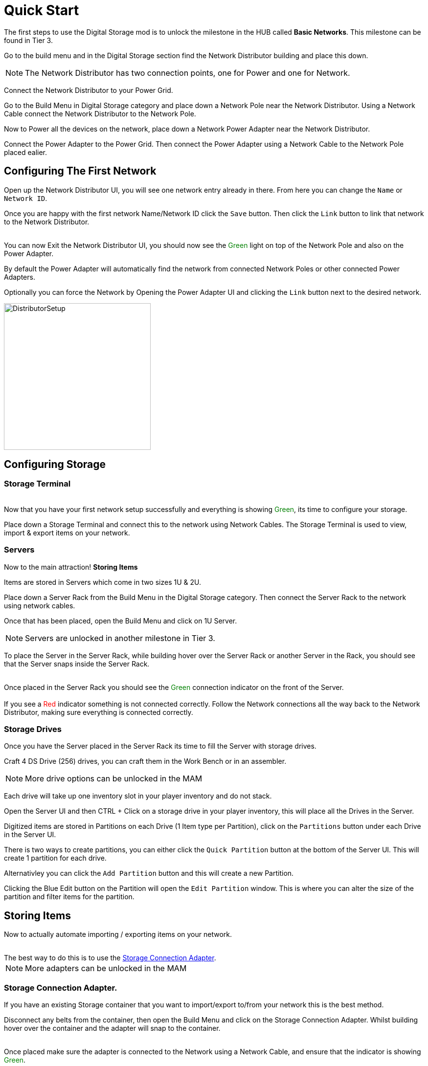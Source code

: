 = Quick Start

The first steps to use the Digital Storage mod is to unlock the milestone in the HUB called *Basic Networks*. This milestone can be found in Tier 3.

Go to the build menu and in the Digital Storage section find the Network Distributor building and place this down.

[NOTE]
====
The Network Distributor has two connection points, one for Power and one for Network.
====

Connect the Network Distributor to your Power Grid. 

Go to the Build Menu in Digital Storage category and place down a Network Pole near the Network Distributor.
Using a Network Cable connect the Network Distributor to the Network Pole.

Now to Power all the devices on the network, place down a Network Power Adapter near the Network Distributor.

Connect the Power Adapter to the Power Grid. Then connect the Power Adapter using a Network Cable to the Network Pole placed ealier.

== Configuring The First Network

Open up the Network Distributor UI, you will see one network entry already in there.
From here you can change the `Name` or `Network ID`.

Once you are happy with the first network Name/Network ID click the `Save` button. Then click the `Link` button to link that network to the Network Distributor.

++++
<br>
You can now Exit the Network Distributor UI, you should now see the <span style="color:green;">Green</span> light on top of the Network Pole and also on the Power Adapter.
++++

By default the Power Adapter will automatically find the network from connected Network Poles or other connected Power Adapters. 

Optionally you can force the Network by Opening the Power Adapter UI and clicking the `Link` button next to the desired network.


image::https://raw.githubusercontent.com/Mrhid6Mods/RRD_Docs/master/images/ds/quickstart/BasicNetworkSetup.png[DistributorSetup,300,300]

== Configuring Storage

=== Storage Terminal
++++
<br>
Now that you have your first network setup successfully and everything is showing <span style="color:green;">Green</span>, its time to configure your storage.
++++

Place down a Storage Terminal and connect this to the network using Network Cables. The Storage Terminal is used to view, import & export items on your network.

=== Servers
Now to the main attraction! *Storing Items*

Items are stored in Servers which come in two sizes 1U & 2U.

Place down a Server Rack from the Build Menu in the Digital Storage category. Then connect the Server Rack to the network using network cables.

Once that has been placed, open the Build Menu and click on 1U Server.

[NOTE]
====
Servers are unlocked in another milestone in Tier 3.
====

To place the Server in the Server Rack, while building hover over the Server Rack or another Server in the Rack, you should see that the Server snaps inside the Server Rack.

++++
<br>
Once placed in the Server Rack you should see the <span style="color:green;">Green</span> connection indicator on the front of the Server.

<br><br>
If you see a <span style="color:red;">Red</span> indicator something is not connected correctly. Follow the Network connections all the way back to the Network Distributor, making sure everything is connected correctly.
++++

=== Storage Drives

Once you have the Server placed in the Server Rack its time to fill the Server with storage drives.

Craft 4 DS Drive (256) drives, you can craft them in the Work Bench or in an assembler.

[NOTE]
====
More drive options can be unlocked in the MAM
====

Each drive will take up one inventory slot in your player inventory and do not stack.

Open the Server UI and then CTRL + Click on a storage drive in your player inventory, this will place all the Drives in the Server.

Digitized items are stored in Partitions on each Drive (1 Item type per Partition), click on the `Partitions` button under each Drive in the Server UI.

There is two ways to create partitions, you can either click the `Quick Partition` button at the bottom of the Server UI. This will create 1 partition for each drive.

Alternativley you can click the `Add Partition` button and this will create a new Partition.

Clicking the Blue Edit button on the Partition will open the `Edit Partition` window. This is where you can alter the size of the partition and filter items for the partition.


== Storing Items

Now to actually automate importing / exporting items on your network.
++++
<br>
The best way to do this is to use the <a href="/refinedrd/latest/ds/buildings/adapters.html#_storage_connection_adapter">Storage Connection Adapter</a>.
++++

[NOTE]
====
More adapters can be unlocked in the MAM
====

=== Storage Connection Adapter.

If you have an existing Storage container that you want to import/export to/from your network this is the best method.

Disconnect any belts from the container, then open the Build Menu and click on the Storage Connection Adapter. Whilst building hover over the container and the adapter will snap to the container.

++++
<br>
Once placed make sure the adapter is connected to the Network using a Network Cable, and ensure that the indicator is showing <span style="color:green;">Green</span>.
++++

Now open the containers UI you will see an additional tab at the top of the window. Click on the Adapter tab.

On the left you can see all the available items that you can select to import/export.

Under this you can change whether to import / export items, this will automatically lock the belt connections on the container.

For this exmaple we will import the items from the container to the network. 

Click on the `Import To Network` button at the bottom. Next click on the item you want to import to the network. This will then show on the right hand section.

You will see a toggle switch with `Num` and `Empty` next to them, we want to import all the selected items from the container so click on `>` button.

[NOTE]
====
Entering a number on the left side of this toggle switch will import all items and keep the specified number of items in the container.
====

Finally click the `Save` button, this will then import the items to the network.